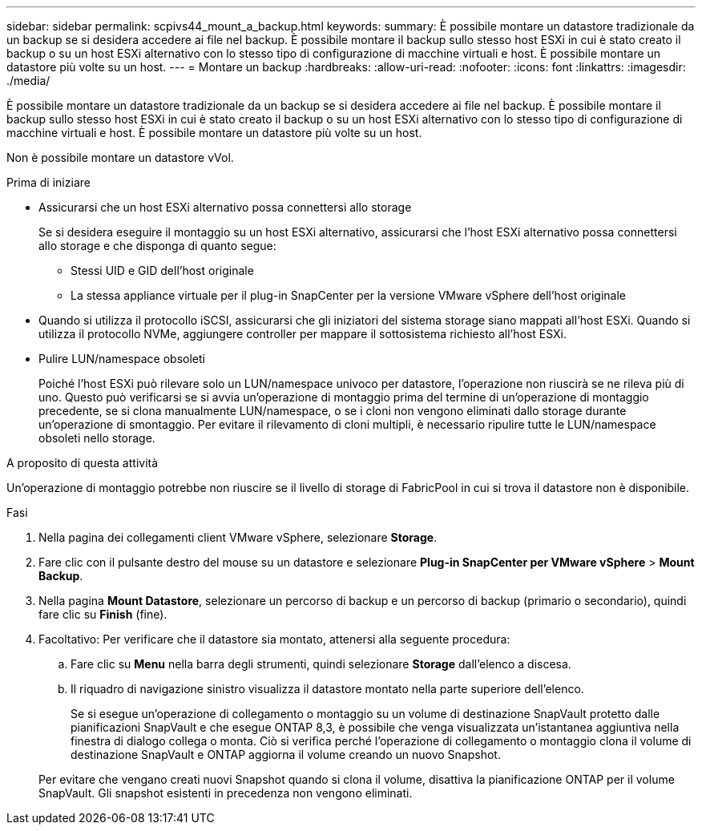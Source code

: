 ---
sidebar: sidebar 
permalink: scpivs44_mount_a_backup.html 
keywords:  
summary: È possibile montare un datastore tradizionale da un backup se si desidera accedere ai file nel backup. È possibile montare il backup sullo stesso host ESXi in cui è stato creato il backup o su un host ESXi alternativo con lo stesso tipo di configurazione di macchine virtuali e host. È possibile montare un datastore più volte su un host. 
---
= Montare un backup
:hardbreaks:
:allow-uri-read: 
:nofooter: 
:icons: font
:linkattrs: 
:imagesdir: ./media/


[role="lead"]
È possibile montare un datastore tradizionale da un backup se si desidera accedere ai file nel backup. È possibile montare il backup sullo stesso host ESXi in cui è stato creato il backup o su un host ESXi alternativo con lo stesso tipo di configurazione di macchine virtuali e host. È possibile montare un datastore più volte su un host.

Non è possibile montare un datastore vVol.

.Prima di iniziare
* Assicurarsi che un host ESXi alternativo possa connettersi allo storage
+
Se si desidera eseguire il montaggio su un host ESXi alternativo, assicurarsi che l'host ESXi alternativo possa connettersi allo storage e che disponga di quanto segue:

+
** Stessi UID e GID dell'host originale
** La stessa appliance virtuale per il plug-in SnapCenter per la versione VMware vSphere dell'host originale


* Quando si utilizza il protocollo iSCSI, assicurarsi che gli iniziatori del sistema storage siano mappati all'host ESXi. Quando si utilizza il protocollo NVMe, aggiungere controller per mappare il sottosistema richiesto all'host ESXi.
* Pulire LUN/namespace obsoleti
+
Poiché l'host ESXi può rilevare solo un LUN/namespace univoco per datastore, l'operazione non riuscirà se ne rileva più di uno. Questo può verificarsi se si avvia un'operazione di montaggio prima del termine di un'operazione di montaggio precedente, se si clona manualmente LUN/namespace, o se i cloni non vengono eliminati dallo storage durante un'operazione di smontaggio. Per evitare il rilevamento di cloni multipli, è necessario ripulire tutte le LUN/namespace obsoleti nello storage.



.A proposito di questa attività
Un'operazione di montaggio potrebbe non riuscire se il livello di storage di FabricPool in cui si trova il datastore non è disponibile.

.Fasi
. Nella pagina dei collegamenti client VMware vSphere, selezionare *Storage*.
. Fare clic con il pulsante destro del mouse su un datastore e selezionare *Plug-in SnapCenter per VMware vSphere* > *Mount Backup*.
. Nella pagina *Mount Datastore*, selezionare un percorso di backup e un percorso di backup (primario o secondario), quindi fare clic su *Finish* (fine).
. Facoltativo: Per verificare che il datastore sia montato, attenersi alla seguente procedura:
+
.. Fare clic su *Menu* nella barra degli strumenti, quindi selezionare *Storage* dall'elenco a discesa.
.. Il riquadro di navigazione sinistro visualizza il datastore montato nella parte superiore dell'elenco.
+
Se si esegue un'operazione di collegamento o montaggio su un volume di destinazione SnapVault protetto dalle pianificazioni SnapVault e che esegue ONTAP 8,3, è possibile che venga visualizzata un'istantanea aggiuntiva nella finestra di dialogo collega o monta. Ciò si verifica perché l'operazione di collegamento o montaggio clona il volume di destinazione SnapVault e ONTAP aggiorna il volume creando un nuovo Snapshot.

+
Per evitare che vengano creati nuovi Snapshot quando si clona il volume, disattiva la pianificazione ONTAP per il volume SnapVault. Gli snapshot esistenti in precedenza non vengono eliminati.




